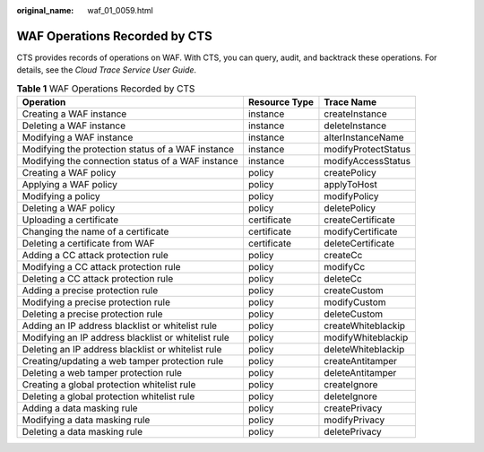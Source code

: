 :original_name: waf_01_0059.html

.. _waf_01_0059:

WAF Operations Recorded by CTS
==============================

CTS provides records of operations on WAF. With CTS, you can query, audit, and backtrack these operations. For details, see the *Cloud Trace Service User Guide*.

.. table:: **Table 1** WAF Operations Recorded by CTS

   +-----------------------------------------------------+---------------+---------------------+
   | Operation                                           | Resource Type | Trace Name          |
   +=====================================================+===============+=====================+
   | Creating a WAF instance                             | instance      | createInstance      |
   +-----------------------------------------------------+---------------+---------------------+
   | Deleting a WAF instance                             | instance      | deleteInstance      |
   +-----------------------------------------------------+---------------+---------------------+
   | Modifying a WAF instance                            | instance      | alterInstanceName   |
   +-----------------------------------------------------+---------------+---------------------+
   | Modifying the protection status of a WAF instance   | instance      | modifyProtectStatus |
   +-----------------------------------------------------+---------------+---------------------+
   | Modifying the connection status of a WAF instance   | instance      | modifyAccessStatus  |
   +-----------------------------------------------------+---------------+---------------------+
   | Creating a WAF policy                               | policy        | createPolicy        |
   +-----------------------------------------------------+---------------+---------------------+
   | Applying a WAF policy                               | policy        | applyToHost         |
   +-----------------------------------------------------+---------------+---------------------+
   | Modifying a policy                                  | policy        | modifyPolicy        |
   +-----------------------------------------------------+---------------+---------------------+
   | Deleting a WAF policy                               | policy        | deletePolicy        |
   +-----------------------------------------------------+---------------+---------------------+
   | Uploading a certificate                             | certificate   | createCertificate   |
   +-----------------------------------------------------+---------------+---------------------+
   | Changing the name of a certificate                  | certificate   | modifyCertificate   |
   +-----------------------------------------------------+---------------+---------------------+
   | Deleting a certificate from WAF                     | certificate   | deleteCertificate   |
   +-----------------------------------------------------+---------------+---------------------+
   | Adding a CC attack protection rule                  | policy        | createCc            |
   +-----------------------------------------------------+---------------+---------------------+
   | Modifying a CC attack protection rule               | policy        | modifyCc            |
   +-----------------------------------------------------+---------------+---------------------+
   | Deleting a CC attack protection rule                | policy        | deleteCc            |
   +-----------------------------------------------------+---------------+---------------------+
   | Adding a precise protection rule                    | policy        | createCustom        |
   +-----------------------------------------------------+---------------+---------------------+
   | Modifying a precise protection rule                 | policy        | modifyCustom        |
   +-----------------------------------------------------+---------------+---------------------+
   | Deleting a precise protection rule                  | policy        | deleteCustom        |
   +-----------------------------------------------------+---------------+---------------------+
   | Adding an IP address blacklist or whitelist rule    | policy        | createWhiteblackip  |
   +-----------------------------------------------------+---------------+---------------------+
   | Modifying an IP address blacklist or whitelist rule | policy        | modifyWhiteblackip  |
   +-----------------------------------------------------+---------------+---------------------+
   | Deleting an IP address blacklist or whitelist rule  | policy        | deleteWhiteblackip  |
   +-----------------------------------------------------+---------------+---------------------+
   | Creating/updating a web tamper protection rule      | policy        | createAntitamper    |
   +-----------------------------------------------------+---------------+---------------------+
   | Deleting a web tamper protection rule               | policy        | deleteAntitamper    |
   +-----------------------------------------------------+---------------+---------------------+
   | Creating a global protection whitelist rule         | policy        | createIgnore        |
   +-----------------------------------------------------+---------------+---------------------+
   | Deleting a global protection whitelist rule         | policy        | deleteIgnore        |
   +-----------------------------------------------------+---------------+---------------------+
   | Adding a data masking rule                          | policy        | createPrivacy       |
   +-----------------------------------------------------+---------------+---------------------+
   | Modifying a data masking rule                       | policy        | modifyPrivacy       |
   +-----------------------------------------------------+---------------+---------------------+
   | Deleting a data masking rule                        | policy        | deletePrivacy       |
   +-----------------------------------------------------+---------------+---------------------+
